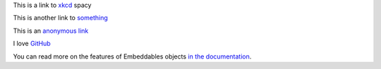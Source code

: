 This is a link to `xkcd`_ spacy

This is another link to something_

This is an `anonymous link`__

__  http://anonymous.com/

I love GitHub__

..  __: http://www.github.com/

You can read more on the features of Embeddables objects `in the documentation
<http://docs.doctrine-project.org/en/latest/tutorials/embeddables.html>`_.

..  _`xkcd`: http://xkcd.com/
..  _something: http://something.com/
